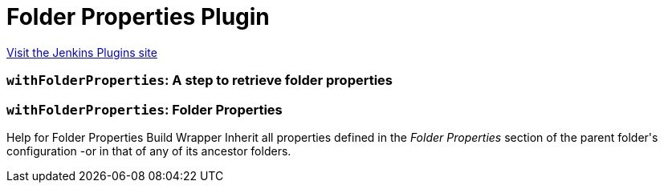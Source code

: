 = Folder Properties Plugin
:page-layout: pipelinesteps

:notitle:
:description:
:author:
:email: jenkinsci-users@googlegroups.com
:sectanchors:
:toc: left
:compat-mode!:


++++
<a href="https://plugins.jenkins.io/folder-properties">Visit the Jenkins Plugins site</a>
++++


=== `withFolderProperties`: A step to retrieve folder properties
++++
<ul></ul>


++++
=== `withFolderProperties`: Folder Properties
++++
<div>Help for Folder Properties Build Wrapper  Inherit all properties defined in the <em>Folder Properties</em> section of the parent folder's configuration -or in that of any of its ancestor folders.</div>
<ul></ul>


++++
